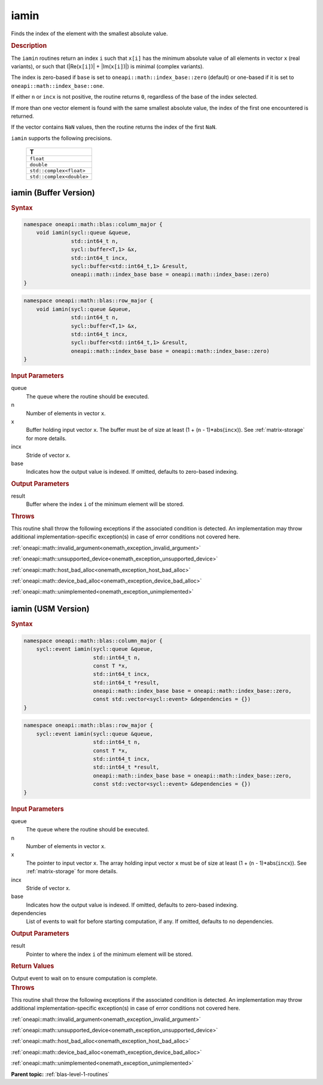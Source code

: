 .. SPDX-FileCopyrightText: 2019-2020 Intel Corporation
..
.. SPDX-License-Identifier: CC-BY-4.0

.. _onemath_blas_iamin:

iamin
=====

Finds the index of the element with the smallest absolute value.

.. _onemath_blas_iamin_description:

.. rubric:: Description

The ``iamin`` routines return an index ``i`` such that ``x[i]`` has
the minimum absolute value of all elements in vector ``x`` (real
variants), or such that (\|Re(``x[i]``)\| + \|Im(``x[i]``)\|) is minimal
(complex variants).

The index is zero-based if ``base`` is set to ``oneapi::math::index_base::zero`` (default)
or one-based if it is set to ``oneapi::math::index_base::one``.

If either ``n`` or ``incx`` is not positive, the routine returns
``0``, regardless of the base of the index selected.

If more than one vector element is found with the same smallest
absolute value, the index of the first one encountered is returned.

If the vector contains ``NaN`` values, then the routine returns the
index of the first ``NaN``.

``iamin`` supports the following precisions.

   .. list-table:: 
      :header-rows: 1

      * -  T 
      * -  ``float`` 
      * -  ``double`` 
      * -  ``std::complex<float>`` 
      * -  ``std::complex<double>`` 


.. _onemath_blas_iamin_buffer:

iamin (Buffer Version)
----------------------

.. rubric:: Syntax

.. code-block:: cpp

   namespace oneapi::math::blas::column_major {
       void iamin(sycl::queue &queue,
                  std::int64_t n,
                  sycl::buffer<T,1> &x,
                  std::int64_t incx,
                  sycl::buffer<std::int64_t,1> &result,
                  oneapi::math::index_base base = oneapi::math::index_base::zero)
   }
.. code-block:: cpp

   namespace oneapi::math::blas::row_major {
       void iamin(sycl::queue &queue,
                  std::int64_t n,
                  sycl::buffer<T,1> &x,
                  std::int64_t incx,
                  sycl::buffer<std::int64_t,1> &result,
                  oneapi::math::index_base base = oneapi::math::index_base::zero)
   }

.. container:: section

   .. rubric:: Input Parameters

   queue
      The queue where the routine should be executed.

   n
      Number of elements in vector ``x``.

   x
      Buffer holding input vector ``x``. The buffer must be of size at
      least (1 + (``n`` - 1)*abs(``incx``)). See :ref:`matrix-storage` for
      more details.

   incx
      Stride of vector x.

   base
      Indicates how the output value is indexed. If omitted, defaults to zero-based
      indexing.

.. container:: section

   .. rubric:: Output Parameters

   result
      Buffer where the index ``i`` of the minimum element
      will be stored.

.. container:: section

   .. rubric:: Throws

   This routine shall throw the following exceptions if the associated condition is detected. An implementation may throw additional implementation-specific exception(s) in case of error conditions not covered here.

   :ref:`oneapi::math::invalid_argument<onemath_exception_invalid_argument>`
       
   
   :ref:`oneapi::math::unsupported_device<onemath_exception_unsupported_device>`
       

   :ref:`oneapi::math::host_bad_alloc<onemath_exception_host_bad_alloc>`
       

   :ref:`oneapi::math::device_bad_alloc<onemath_exception_device_bad_alloc>`
       

   :ref:`oneapi::math::unimplemented<onemath_exception_unimplemented>`
      

.. _onemath_blas_iamin_usm:

iamin (USM Version)
-------------------

.. rubric:: Syntax

.. code-block:: cpp

   namespace oneapi::math::blas::column_major {
       sycl::event iamin(sycl::queue &queue,
                         std::int64_t n,
                         const T *x,
                         std::int64_t incx,
                         std::int64_t *result,
                         oneapi::math::index_base base = oneapi::math::index_base::zero,
                         const std::vector<sycl::event> &dependencies = {})
   }
.. code-block:: cpp

   namespace oneapi::math::blas::row_major {
       sycl::event iamin(sycl::queue &queue,
                         std::int64_t n,
                         const T *x,
                         std::int64_t incx,
                         std::int64_t *result,
                         oneapi::math::index_base base = oneapi::math::index_base::zero,
                         const std::vector<sycl::event> &dependencies = {})
   }

.. container:: section

   .. rubric:: Input Parameters

   queue
      The queue where the routine should be executed.

   n
      Number of elements in vector ``x``.

   x
      The pointer to input vector ``x``. The array holding input
      vector ``x`` must be of size at least (1 + (``n`` -
      1)*abs(``incx``)). See :ref:`matrix-storage` for
      more details.

   incx
      Stride of vector x.

   base
      Indicates how the output value is indexed. If omitted, defaults to zero-based
      indexing.

   dependencies
      List of events to wait for before starting computation, if any.
      If omitted, defaults to no dependencies.

.. container:: section

   .. rubric:: Output Parameters

   result
      Pointer to where the index ``i`` of the minimum
      element will be stored.

.. container:: section

   .. rubric:: Return Values

   Output event to wait on to ensure computation is complete.

.. container:: section

   .. rubric:: Throws

   This routine shall throw the following exceptions if the associated condition is detected. An implementation may throw additional implementation-specific exception(s) in case of error conditions not covered here.

   :ref:`oneapi::math::invalid_argument<onemath_exception_invalid_argument>`
       
       
   
   :ref:`oneapi::math::unsupported_device<onemath_exception_unsupported_device>`
       

   :ref:`oneapi::math::host_bad_alloc<onemath_exception_host_bad_alloc>`
       

   :ref:`oneapi::math::device_bad_alloc<onemath_exception_device_bad_alloc>`
       

   :ref:`oneapi::math::unimplemented<onemath_exception_unimplemented>`
      

   **Parent topic:** :ref:`blas-level-1-routines`
